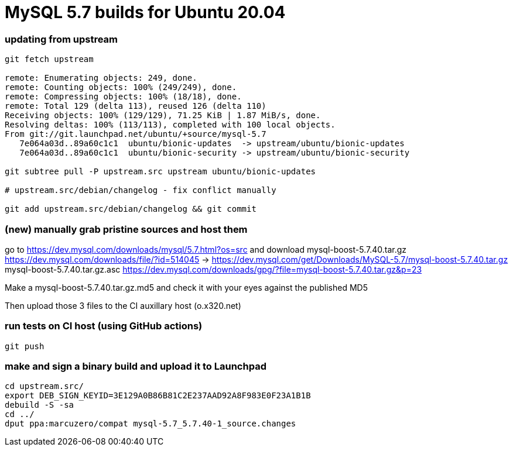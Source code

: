 = MySQL 5.7 builds for Ubuntu 20.04


//-- 120 char stop -------------------------------------------------------------------------------------------------->|


=== updating from upstream

----
git fetch upstream

remote: Enumerating objects: 249, done.
remote: Counting objects: 100% (249/249), done.
remote: Compressing objects: 100% (18/18), done.
remote: Total 129 (delta 113), reused 126 (delta 110)
Receiving objects: 100% (129/129), 71.25 KiB | 1.87 MiB/s, done.
Resolving deltas: 100% (113/113), completed with 100 local objects.
From git://git.launchpad.net/ubuntu/+source/mysql-5.7
   7e064a03d..89a60c1c1  ubuntu/bionic-updates  -> upstream/ubuntu/bionic-updates
   7e064a03d..89a60c1c1  ubuntu/bionic-security -> upstream/ubuntu/bionic-security

git subtree pull -P upstream.src upstream ubuntu/bionic-updates

# upstream.src/debian/changelog - fix conflict manually

git add upstream.src/debian/changelog && git commit
----

=== (new) manually grab pristine sources and host them

go to https://dev.mysql.com/downloads/mysql/5.7.html?os=src
and download
 mysql-boost-5.7.40.tar.gz
https://dev.mysql.com/downloads/file/?id=514045 ->
https://dev.mysql.com/get/Downloads/MySQL-5.7/mysql-boost-5.7.40.tar.gz
 mysql-boost-5.7.40.tar.gz.asc
https://dev.mysql.com/downloads/gpg/?file=mysql-boost-5.7.40.tar.gz&p=23

Make a mysql-boost-5.7.40.tar.gz.md5 and check it with your eyes against the published MD5

Then upload those 3 files to the CI auxillary host (o.x320.net)

=== run tests on CI host (using GitHub actions)
`git push`

=== make and sign a binary build and upload it to Launchpad

----
cd upstream.src/
export DEB_SIGN_KEYID=3E129A0B86B81C2E237AAD92A8F983E0F23A1B1B
debuild -S -sa
cd ../
dput ppa:marcuzero/compat mysql-5.7_5.7.40-1_source.changes
----

